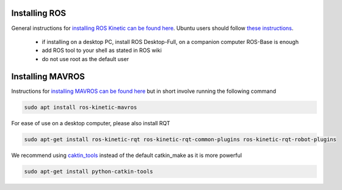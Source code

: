 .. _ros-install:

Installing ROS
--------------

General instructions for `installing ROS Kinetic can be found here <http://wiki.ros.org/kinetic/Installation>`__.  Ubuntu users should follow `these instructions <http://wiki.ros.org/kinetic/Installation/Ubuntu>`__.

 - if installing on a desktop PC, install ROS Desktop-Full, on a companion computer ROS-Base is enough
 - add ROS tool to your shell as stated in ROS wiki
 - do not use root as the default user

Installing MAVROS
-----------------

Instructions for `installing MAVROS can be found here <https://github.com/mavlink/mavros/tree/master/mavros#installation>`__ but in short involve running the following command

.. code-block:: bash

    sudo apt install ros-kinetic-mavros

For ease of use on a desktop computer, please also install RQT

.. code-block:: bash

    sudo apt-get install ros-kinetic-rqt ros-kinetic-rqt-common-plugins ros-kinetic-rqt-robot-plugins

We recommend using `caktin_tools <https://catkin-tools.readthedocs.io/en/latest/index.html>`__ instead of the default catkin_make as it is more powerful

.. code-block:: bash

    sudo apt-get install python-catkin-tools
